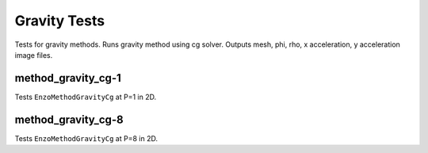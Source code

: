 -------------
Gravity Tests
-------------

Tests for gravity methods. Runs gravity method using cg solver. Outputs mesh, phi, rho, x acceleration, y acceleration image files.

method_gravity_cg-1
===================

Tests ``EnzoMethodGravityCg`` at P=1 in 2D.


method_gravity_cg-8
===================

Tests ``EnzoMethodGravityCg`` at P=8 in 2D.
